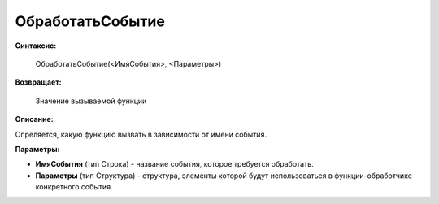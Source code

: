 
ОбработатьСобытие
=================

**Синтаксис:**

    ОбработатьСобытие(<ИмяСобытия>, <Параметры>)

**Возвращает:**

    Значение вызываемой функции

**Описание:**

Опреляется, какую функцию вызвать в зависимости от имени события.

**Параметры:**

* **ИмяСобытия** (тип Строка) - название события, которое требуется обработать.
* **Параметры** (тип Структура) - структура, элементы которой будут использоваться в функции-обработчике конкретного события.
